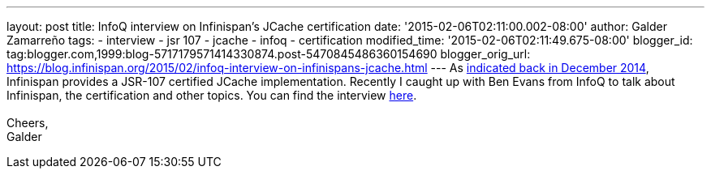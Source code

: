 ---
layout: post
title: InfoQ interview on Infinispan's JCache certification
date: '2015-02-06T02:11:00.002-08:00'
author: Galder Zamarreño
tags:
- interview
- jsr 107
- jcache
- infoq
- certification
modified_time: '2015-02-06T02:11:49.675-08:00'
blogger_id: tag:blogger.com,1999:blog-5717179571414330874.post-5470845486360154690
blogger_orig_url: https://blog.infinispan.org/2015/02/infoq-interview-on-infinispans-jcache.html
---
As
http://blog.infinispan.org/2014/12/infinispan-702final-is-certified-jsr.html[indicated
back in December 2014], Infinispan provides a JSR-107 certified JCache
implementation. Recently I caught up with Ben Evans from InfoQ to talk
about Infinispan, the certification and other topics. You can find the
interview http://www.infoq.com/news/2015/02/InfinispanJCache[here]. +
 +
Cheers, +
Galder
